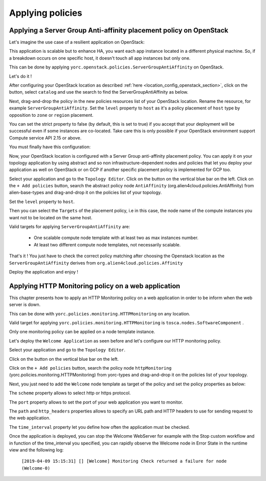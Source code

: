 ..
   Copyright 2018 Bull S.A.S. Atos Technologies - Bull, Rue Jean Jaures, B.P.68, 78340, Les Clayes-sous-Bois, France.

   Licensed under the Apache License, Version 2.0 (the "License");
   you may not use this file except in compliance with the License.
   You may obtain a copy of the License at

       http://www.apache.org/licenses/LICENSE-2.0

   Unless required by applicable law or agreed to in writing, software
   distributed under the License is distributed on an "AS IS" BASIS,
   WITHOUT WARRANTIES OR CONDITIONS OF ANY KIND, either express or implied.
   See the License for the specific language governing permissions and
   limitations under the License.
   ---

Applying policies
=================

Applying a Server Group Anti-affinity placement policy on OpenStack
-------------------------------------------------------------------

Let's imagine the use case of a resilient application on OpenStack:

This application is scalable but to enhance HA, you want each app instance located in a different
physical machine. So, if a breakdown occurs on one specific host, it doesn't touch all app instances but only one.

This can be done by applying ``yorc.openstack.policies.ServerGroupAntiAffinity`` on OpenStack.

Let's do it !

After configuring your OpenStack location as described :ref:`here <location_config_openstack_section>`, click on the |OrchLocPolicies| button, select ``catalog`` and use the search to find the ServerGroupAntiAffinity as below.

.. image:: _static/img/search-servergroup-policy.png
   :alt: Search serverGroup policy
   :align: center

Next, drag-and-drop the policy in the new policies resources list of your OpenStack location.
Rename the resource, for example ``ServerGroupAntiAffinity``.
Set the ``level`` property to ``host`` as it's a policy placement of ``host`` type by opposition to ``zone`` or ``region`` placement.

You can set the strict property to false (by default, this is set to true) if you accept that your deployment will be successful even if some instances are co-located.
Take care this is only possible if your OpenStack environment support Compute service API 2.15 or above.

You must finally have this configuration:

.. image:: _static/img/servergroup-policy-resource.png
   :alt: Configure your serverGroup policy
   :align: center

Now, your OpenStack location is configured with a Server Group anti-affinity placement policy.
You can apply it on your topology application by using abstract and so non infrastructure-dependent nodes and policies that let you deploy your application as well on OpenStack or on GCP if another specific placement policy is implemented for GCP too.

Select your application and go to the ``Topology Editor``. Click on the |TopologyEditorPolicies| button on the vertical blue bar on the left.
Click on the ``+ Add policies`` button, search the abstract policy node ``AntiAffinity`` (org.alien4cloud.policies.AntiAffinity) from alien-base-types and drag-and-drop it on the policies list of your topology.

Set the ``level`` property to ``host``.

Then you can select the ``Targets`` of the placement policy, i.e in this case, the node name of the compute instances you want not to be located on the same host.

Valid targets for applying ``ServerGroupAntiAffinity`` are:

  * One scalable compute node template with at least two as max instances number.
  * At least two different compute node templates, not necessarily scalable.

.. image:: _static/img/placement-topology-editor.png
   :alt: Add abstract anti-affinity policy to your topology application
   :align: center


That's it ! You just have to check the correct policy matching after choosing the Openstack location as the ``ServerGroupAntiAffinity`` derives from ``org.alien4cloud.policies.Affinity``

Deploy the application and enjoy !

.. image:: _static/img/policy-matching.png
   :alt: Policy matching before deploying application
   :align: center


.. |OrchLocPolicies| image:: _static/img/policies-button.png
                   :alt: policies button

.. |TopologyEditorPolicies| image:: _static/img/topology-policies-button.png
                  :alt: policies button

Applying HTTP Monitoring policy on a web application
-----------------------------------------------------

This chapter presents how to apply an HTTP Monitoring policy on a web application in order to be inform when the web server
is down.

This can be done with ``yorc.policies.monitoring.HTTPMonitoring`` on any location.

Valid target for applying ``yorc.policies.monitoring.HTTPMonitoring`` is ``tosca.nodes.SoftwareComponent`` .

Only one monitoring policy can be applied on a node template instance.

Let's deploy the ``Welcome Application`` as seen before and let's configure our HTTP monitoring policy.

Select your application and go to the ``Topology Editor``.

Click on the |TopologyEditorPolicies| button on the vertical blue bar on the left.

Click on the ``+ Add policies`` button, search the policy node ``httpMonitoring`` (yorc.policies.monitoring.HTTPMonitoring) from yorc-types and drag-and-drop it on the policies list of your topology.

Next, you just need to add the ``Welcome`` node template as target of the policy and set the policy properties as below:

The ``scheme`` property allows to select http or https protocol.

The ``port`` property allows to set the port of your web application you want to monitor.

The ``path`` and ``http_headers`` properties allows to specify an URL path and HTTP headers to use for sending request to the web application.

The ``time_interval`` property let you define how often the application must be checked.

.. image:: _static/img/configure-http-monitoring-policy.png
   :alt: Configure HTTP Monitoring policy
   :align: center

Once the application is deployed, you can stop the Welcome WebServer for example with the Stop custom workflow and in function of the time_interval you specified,
you can rapidly observe the Welcome node in Error State in the runtime view and the following log:

      ``[2019-04-09 15:15:31] [] [Welcome] Monitoring Check returned a failure for node (Welcome-0)``

.. image:: _static/img/welcome-error.png
   :alt: Welcome component in error state
   :align: center